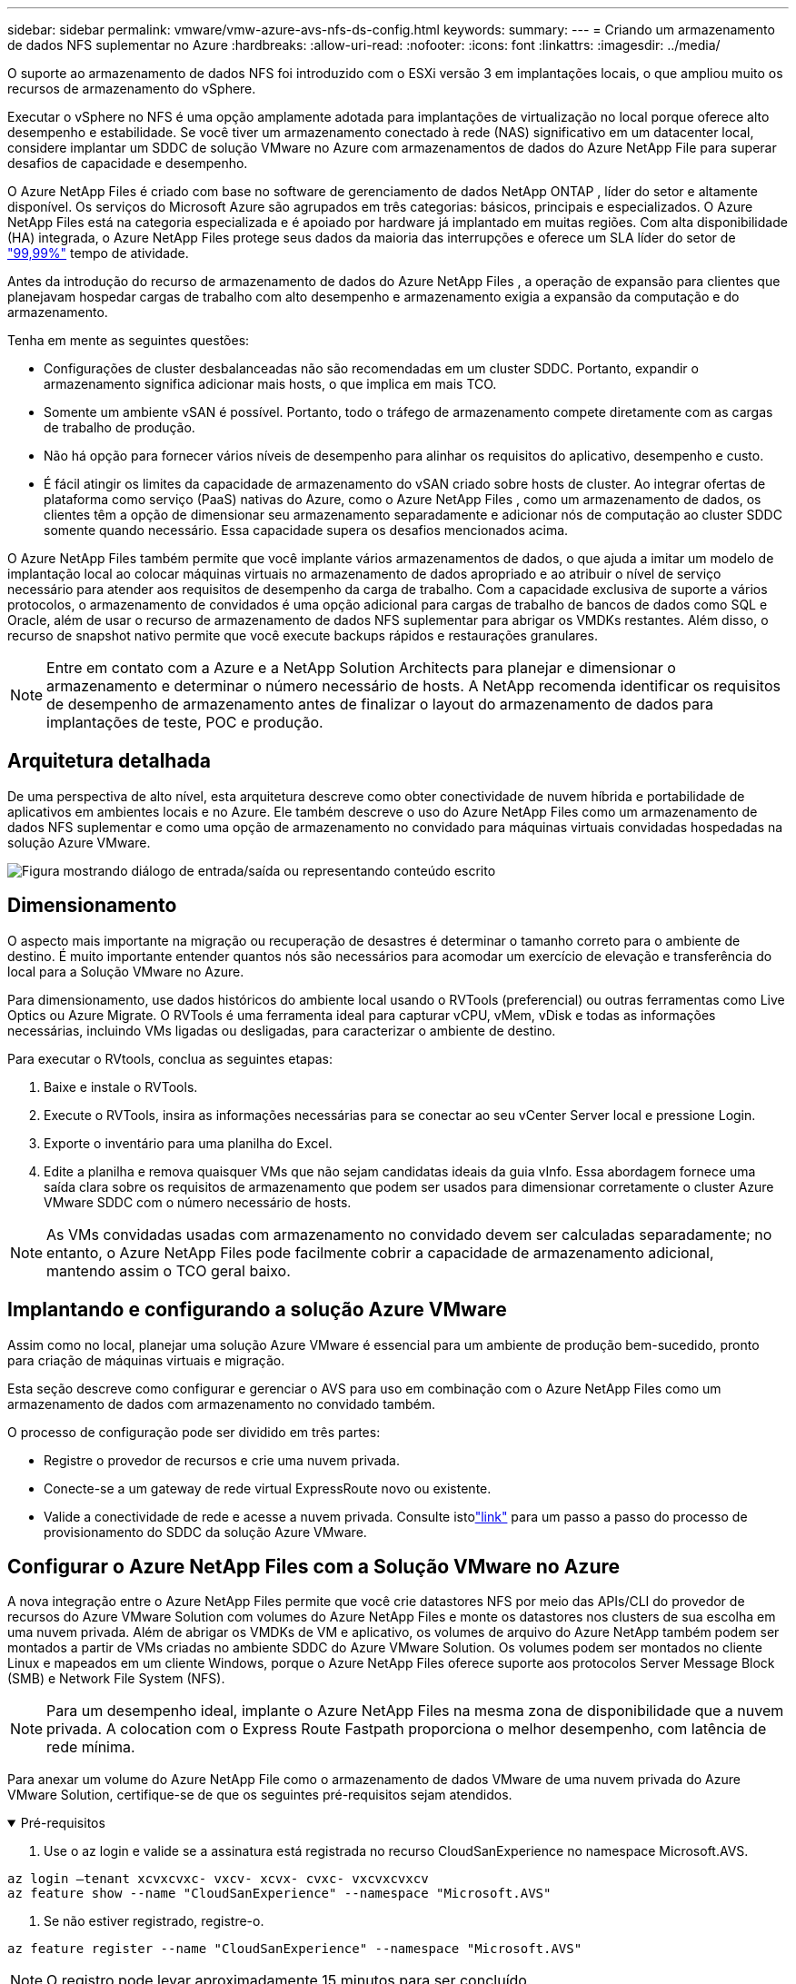 ---
sidebar: sidebar 
permalink: vmware/vmw-azure-avs-nfs-ds-config.html 
keywords:  
summary:  
---
= Criando um armazenamento de dados NFS suplementar no Azure
:hardbreaks:
:allow-uri-read: 
:nofooter: 
:icons: font
:linkattrs: 
:imagesdir: ../media/


[role="lead"]
O suporte ao armazenamento de dados NFS foi introduzido com o ESXi versão 3 em implantações locais, o que ampliou muito os recursos de armazenamento do vSphere.

Executar o vSphere no NFS é uma opção amplamente adotada para implantações de virtualização no local porque oferece alto desempenho e estabilidade.  Se você tiver um armazenamento conectado à rede (NAS) significativo em um datacenter local, considere implantar um SDDC de solução VMware no Azure com armazenamentos de dados do Azure NetApp File para superar desafios de capacidade e desempenho.

O Azure NetApp Files é criado com base no software de gerenciamento de dados NetApp ONTAP , líder do setor e altamente disponível.  Os serviços do Microsoft Azure são agrupados em três categorias: básicos, principais e especializados.  O Azure NetApp Files está na categoria especializada e é apoiado por hardware já implantado em muitas regiões.  Com alta disponibilidade (HA) integrada, o Azure NetApp Files protege seus dados da maioria das interrupções e oferece um SLA líder do setor de https://azure.microsoft.com/support/legal/sla/netapp/v1_1/["99,99%"^] tempo de atividade.

Antes da introdução do recurso de armazenamento de dados do Azure NetApp Files , a operação de expansão para clientes que planejavam hospedar cargas de trabalho com alto desempenho e armazenamento exigia a expansão da computação e do armazenamento.

Tenha em mente as seguintes questões:

* Configurações de cluster desbalanceadas não são recomendadas em um cluster SDDC.  Portanto, expandir o armazenamento significa adicionar mais hosts, o que implica em mais TCO.
* Somente um ambiente vSAN é possível.  Portanto, todo o tráfego de armazenamento compete diretamente com as cargas de trabalho de produção.
* Não há opção para fornecer vários níveis de desempenho para alinhar os requisitos do aplicativo, desempenho e custo.
* É fácil atingir os limites da capacidade de armazenamento do vSAN criado sobre hosts de cluster. Ao integrar ofertas de plataforma como serviço (PaaS) nativas do Azure, como o Azure NetApp Files , como um armazenamento de dados, os clientes têm a opção de dimensionar seu armazenamento separadamente e adicionar nós de computação ao cluster SDDC somente quando necessário.  Essa capacidade supera os desafios mencionados acima.


O Azure NetApp Files também permite que você implante vários armazenamentos de dados, o que ajuda a imitar um modelo de implantação local ao colocar máquinas virtuais no armazenamento de dados apropriado e ao atribuir o nível de serviço necessário para atender aos requisitos de desempenho da carga de trabalho.  Com a capacidade exclusiva de suporte a vários protocolos, o armazenamento de convidados é uma opção adicional para cargas de trabalho de bancos de dados como SQL e Oracle, além de usar o recurso de armazenamento de dados NFS suplementar para abrigar os VMDKs restantes.  Além disso, o recurso de snapshot nativo permite que você execute backups rápidos e restaurações granulares.


NOTE: Entre em contato com a Azure e a NetApp Solution Architects para planejar e dimensionar o armazenamento e determinar o número necessário de hosts.  A NetApp recomenda identificar os requisitos de desempenho de armazenamento antes de finalizar o layout do armazenamento de dados para implantações de teste, POC e produção.



== Arquitetura detalhada

De uma perspectiva de alto nível, esta arquitetura descreve como obter conectividade de nuvem híbrida e portabilidade de aplicativos em ambientes locais e no Azure.  Ele também descreve o uso do Azure NetApp Files como um armazenamento de dados NFS suplementar e como uma opção de armazenamento no convidado para máquinas virtuais convidadas hospedadas na solução Azure VMware.

image:vmware-dr-001.png["Figura mostrando diálogo de entrada/saída ou representando conteúdo escrito"]



== Dimensionamento

O aspecto mais importante na migração ou recuperação de desastres é determinar o tamanho correto para o ambiente de destino.  É muito importante entender quantos nós são necessários para acomodar um exercício de elevação e transferência do local para a Solução VMware no Azure.

Para dimensionamento, use dados históricos do ambiente local usando o RVTools (preferencial) ou outras ferramentas como Live Optics ou Azure Migrate.  O RVTools é uma ferramenta ideal para capturar vCPU, vMem, vDisk e todas as informações necessárias, incluindo VMs ligadas ou desligadas, para caracterizar o ambiente de destino.

Para executar o RVtools, conclua as seguintes etapas:

. Baixe e instale o RVTools.
. Execute o RVTools, insira as informações necessárias para se conectar ao seu vCenter Server local e pressione Login.
. Exporte o inventário para uma planilha do Excel.
. Edite a planilha e remova quaisquer VMs que não sejam candidatas ideais da guia vInfo. Essa abordagem fornece uma saída clara sobre os requisitos de armazenamento que podem ser usados para dimensionar corretamente o cluster Azure VMware SDDC com o número necessário de hosts.



NOTE: As VMs convidadas usadas com armazenamento no convidado devem ser calculadas separadamente; no entanto, o Azure NetApp Files pode facilmente cobrir a capacidade de armazenamento adicional, mantendo assim o TCO geral baixo.



== Implantando e configurando a solução Azure VMware

Assim como no local, planejar uma solução Azure VMware é essencial para um ambiente de produção bem-sucedido, pronto para criação de máquinas virtuais e migração.

Esta seção descreve como configurar e gerenciar o AVS para uso em combinação com o Azure NetApp Files como um armazenamento de dados com armazenamento no convidado também.

O processo de configuração pode ser dividido em três partes:

* Registre o provedor de recursos e crie uma nuvem privada.
* Conecte-se a um gateway de rede virtual ExpressRoute novo ou existente.
* Valide a conectividade de rede e acesse a nuvem privada.  Consulte istolink:vmw-azure-avs-overview.html["link"^] para um passo a passo do processo de provisionamento do SDDC da solução Azure VMware.




== Configurar o Azure NetApp Files com a Solução VMware no Azure

A nova integração entre o Azure NetApp Files permite que você crie datastores NFS por meio das APIs/CLI do provedor de recursos do Azure VMware Solution com volumes do Azure NetApp Files e monte os datastores nos clusters de sua escolha em uma nuvem privada.  Além de abrigar os VMDKs de VM e aplicativo, os volumes de arquivo do Azure NetApp também podem ser montados a partir de VMs criadas no ambiente SDDC do Azure VMware Solution.  Os volumes podem ser montados no cliente Linux e mapeados em um cliente Windows, porque o Azure NetApp Files oferece suporte aos protocolos Server Message Block (SMB) e Network File System (NFS).


NOTE: Para um desempenho ideal, implante o Azure NetApp Files na mesma zona de disponibilidade que a nuvem privada.  A colocation com o Express Route Fastpath proporciona o melhor desempenho, com latência de rede mínima.

Para anexar um volume do Azure NetApp File como o armazenamento de dados VMware de uma nuvem privada do Azure VMware Solution, certifique-se de que os seguintes pré-requisitos sejam atendidos.

.Pré-requisitos
[%collapsible%open]
====
. Use o az login e valide se a assinatura está registrada no recurso CloudSanExperience no namespace Microsoft.AVS.


....
az login –tenant xcvxcvxc- vxcv- xcvx- cvxc- vxcvxcvxcv
az feature show --name "CloudSanExperience" --namespace "Microsoft.AVS"
....
. Se não estiver registrado, registre-o.


....
az feature register --name "CloudSanExperience" --namespace "Microsoft.AVS"
....

NOTE: O registro pode levar aproximadamente 15 minutos para ser concluído.

. Para verificar o status do registro, execute o seguinte comando.


....
az feature show --name "CloudSanExperience" --namespace "Microsoft.AVS" --query properties.state
....
. Se o registro ficar preso em um estado intermediário por mais de 15 minutos, cancele o registro e registre a bandeira novamente.


....
az feature unregister --name "CloudSanExperience" --namespace "Microsoft.AVS"
az feature register --name "CloudSanExperience" --namespace "Microsoft.AVS"
....
. Verifique se a assinatura está registrada no recurso AnfDatastoreExperience no namespace Microsoft.AVS.


....
az feature show --name "AnfDatastoreExperience" --namespace "Microsoft.AVS" --query properties.state
....
. Verifique se a extensão vmware está instalada.


....
az extension show --name vmware
....
. Se a extensão já estiver instalada, verifique se a versão é 3.0.0.  Se uma versão mais antiga estiver instalada, atualize a extensão.


....
az extension update --name vmware
....
. Se a extensão ainda não estiver instalada, instale-a.


....
az extension add --name vmware
....
====
.Criar e montar volumes do Azure NetApp Files
[%collapsible%open]
====
. Efetue login no Portal do Azure e acesse o Azure NetApp Files.  Verifique o acesso ao serviço Azure NetApp Files e registre o Provedor de Recursos do Azure NetApp Files usando o `az provider register` `--namespace Microsoft.NetApp –wait` comando.  Após o registro, crie uma conta NetApp .  Consulte isto https://docs.microsoft.com/en-us/azure/azure-netapp-files/azure-netapp-files-create-netapp-account["link"^] para etapas detalhadas.


image:vmware-dr-002.png["Figura mostrando diálogo de entrada/saída ou representando conteúdo escrito"]

. Depois que uma conta NetApp for criada, configure pools de capacidade com o nível de serviço e o tamanho necessários.  Para obter informações detalhadas, consulte este https://docs.microsoft.com/en-us/azure/azure-netapp-files/azure-netapp-files-set-up-capacity-pool["link"^] .


image:vmware-dr-003.png["Figura mostrando diálogo de entrada/saída ou representando conteúdo escrito"]

|===
| Pontos a serem lembrados 


 a| 
* O NFSv3 é suportado para armazenamentos de dados no Azure NetApp Files.
* Use o nível Premium ou padrão para cargas de trabalho com capacidade limitada e o nível Ultra para cargas de trabalho com desempenho limitado, quando necessário, complementando o armazenamento vSAN padrão.


|===
. Configure uma sub-rede delegada para o Azure NetApp Files e especifique essa sub-rede ao criar volumes.  Para obter etapas detalhadas sobre como criar uma sub-rede delegada, consulte este https://docs.microsoft.com/en-us/azure/azure-netapp-files/azure-netapp-files-delegate-subnet["link"^] .
. Adicione um volume NFS para o armazenamento de dados usando a lâmina Volumes na lâmina pools de capacidade.


image:vmware-dr-004.png["Figura mostrando diálogo de entrada/saída ou representando conteúdo escrito"]

Para saber mais sobre o desempenho do volume do Azure NetApp Files por tamanho ou cota, consultelink:https://docs.microsoft.com/en-us/azure/azure-netapp-files/azure-netapp-files-performance-considerations["Considerações de desempenho para o Azure NetApp Files"^] .

====
.Adicionar armazenamento de dados de arquivos do Azure NetApp à nuvem privada
[%collapsible%open]
====

NOTE: O volume do Azure NetApp Files pode ser anexado à sua nuvem privada usando o Portal do Azure.  Siga istolink:https://learn.microsoft.com/en-us/azure/azure-vmware/attach-azure-netapp-files-to-azure-vmware-solution-hosts?tabs=azure-portal["link da Microsoft"] para uma abordagem passo a passo de uso do portal do Azure para montar um armazenamento de dados de arquivos do Azure NetApp .

Para adicionar um armazenamento de dados do Azure NetApp Files a uma nuvem privada, conclua as seguintes etapas:

. Depois que os recursos necessários forem registrados, anexe um armazenamento de dados NFS ao cluster de nuvem privada do Azure VMware Solution executando o comando apropriado.
. Crie um armazenamento de dados usando um volume ANF existente no cluster de nuvem privada do Azure VMware Solution.


....
C:\Users\niyaz>az vmware datastore netapp-volume create --name ANFRecoDSU002 --resource-group anfavsval2 --cluster Cluster-1 --private-cloud ANFDataClus --volume-id /subscriptions/0efa2dfb-917c-4497-b56a-b3f4eadb8111/resourceGroups/anfavsval2/providers/Microsoft.NetApp/netAppAccounts/anfdatastoreacct/capacityPools/anfrecodsu/volumes/anfrecodsU002
{
  "diskPoolVolume": null,
  "id": "/subscriptions/0efa2dfb-917c-4497-b56a-b3f4eadb8111/resourceGroups/anfavsval2/providers/Microsoft.AVS/privateClouds/ANFDataClus/clusters/Cluster-1/datastores/ANFRecoDSU002",
  "name": "ANFRecoDSU002",
  "netAppVolume": {
    "id": "/subscriptions/0efa2dfb-917c-4497-b56a-b3f4eadb8111/resourceGroups/anfavsval2/providers/Microsoft.NetApp/netAppAccounts/anfdatastoreacct/capacityPools/anfrecodsu/volumes/anfrecodsU002",
    "resourceGroup": "anfavsval2"
  },
  "provisioningState": "Succeeded",
  "resourceGroup": "anfavsval2",
  "type": "Microsoft.AVS/privateClouds/clusters/datastores"
}

. List all the datastores in a private cloud cluster.

....
  C:\Usuários\niyaz>lista de armazenamento de dados vmware az --grupo de recursos anfavsval2 --cluster Cluster-1 --nuvem-privada ANFDataClus [ { "diskPoolVolume": null, "id": "/subscriptions/0efa2dfb-917c-4497-b56a-b3f4eadb8111/resourceGroups/anfavsval2/providers/Microsoft.AVS/privateClouds/ANFDataClus/clusters/Cluster-1/datastores/ANFRecoDS001", "name": "ANFRecoDS001", "netAppVolume": { "id": "/subscriptions/0efa2dfb-917c-4497-b56a-b3f4eadb8111/resourceGroups/anfavsval2/providers/Microsoft. NetApp/netAppAccounts/anfdatastoreacct/capacityPools/anfrecods/volumes/ANFRecoDS001", "resourceGroup": "anfavsval2" }, "provisioningState": "Sucesso", "resourceGroup": "anfavsval2", "type": "Microsoft.AVS/privateClouds/clusters/datastores" }, { "diskPoolVolume": nulo, "id": "/subscriptions/0efa2dfb-917c-4497-b56a-b3f4eadb8111/resourceGroups/anfavsval2/providers/Microsoft.AVS/privateClouds/ANFDataClus/clusters/Cluster-1/datastores/ANFRecoDSU002", "name": "ANFRecoDSU002", "netAppVolume": { "id": "/subscriptions/0efa2dfb-917c-4497-b56a-b3f4eadb8111/resourceGroups/anfavsval2/providers/Microsoft.NetApp / NetApp/anfdatastoreacct/capacityPools/anfrecodsu/volumes/anfrecodsU002", "resourceGroup": "anfavsval2" }, "provisioningState": "Sucesso", "resourceGroup": "anfavsval2", "type": "Microsoft.AVS/privateClouds/clusters/datastores" } ]

. Depois que a conectividade necessária estiver estabelecida, os volumes serão montados como um armazenamento de dados.


image:vmware-dr-005.png["Figura mostrando diálogo de entrada/saída ou representando conteúdo escrito"]

====


== Dimensionamento e otimização de desempenho

O Azure NetApp Files oferece suporte a três níveis de serviço: Standard (16 MBps por terabyte), Premium (64 MBps por terabyte) e Ultra (128 MBps por terabyte). Provisionar o tamanho correto do volume é importante para o desempenho ideal da carga de trabalho do banco de dados. Com o Azure NetApp Files, o desempenho do volume e o limite de taxa de transferência são determinados com base nos seguintes fatores:

* O nível de serviço do pool de capacidade ao qual o volume pertence
* A cota atribuída ao volume
* O tipo de qualidade de serviço (QoS) (automático ou manual) do pool de capacidade


image:vmware-dr-006.png["Figura mostrando diálogo de entrada/saída ou representando conteúdo escrito"]

Para obter mais informações, consulte  https://docs.microsoft.com/en-us/azure/azure-netapp-files/azure-netapp-files-service-levels["Níveis de serviço para Azure NetApp Files"^] .

Consulte istolink:https://learn.microsoft.com/en-us/azure/azure-netapp-files/performance-benchmarks-azure-vmware-solution["link da Microsoft"] para benchmarks de desempenho detalhados que podem ser usados durante um exercício de dimensionamento.

|===
| Pontos a serem lembrados 


 a| 
* Use o nível Premium ou Standard para volumes de armazenamento de dados para capacidade e desempenho ideais.  Se for necessário desempenho, o nível Ultra pode ser usado.
* Para requisitos de montagem de convidado, use o nível Premium ou Ultra e para requisitos de compartilhamento de arquivos para VMs convidadas, use volumes de nível Standard ou Premium.


|===


== Considerações de desempenho

É importante entender que com o NFS versão 3 há apenas um pipe ativo para a conexão entre o host ESXi e um único destino de armazenamento.  Isso significa que, embora possa haver conexões alternativas disponíveis para failover, a largura de banda de um único armazenamento de dados e o armazenamento subjacente são limitados ao que uma única conexão pode fornecer.

Para aproveitar mais largura de banda disponível com volumes do Azure NetApp Files , um host ESXi deve ter várias conexões com os destinos de armazenamento.  Para resolver esse problema, você pode configurar vários armazenamentos de dados, com cada armazenamento de dados usando conexões separadas entre o host ESXi e o armazenamento.

Para maior largura de banda, como prática recomendada, crie vários armazenamentos de dados usando vários volumes ANF, crie VMDKs e distribua os volumes lógicos entre VMDKs.

Consulte istolink:https://learn.microsoft.com/en-us/azure/azure-netapp-files/performance-benchmarks-azure-vmware-solution["link da Microsoft"] para benchmarks de desempenho detalhados que podem ser usados durante um exercício de dimensionamento.

|===
| Pontos a serem lembrados 


 a| 
* A solução Azure VMware permite oito armazenamentos de dados NFS por padrão.  Isso pode ser aumentado por meio de uma solicitação de suporte.
* Aproveite o ER Fastpath junto com o Ultra SKU para maior largura de banda e menor latência.  Mais informações
* Com os recursos de rede "Básicos" nos arquivos do Azure NetApp , a conectividade do Azure VMware Solution é limitada pela largura de banda do circuito do ExpressRoute e do ExpressRoute Gateway.
* Para volumes do Azure NetApp Files com recursos de rede "Padrão", o ExpressRoute FastPath é suportado.  Quando habilitado, o FastPath envia tráfego de rede diretamente para volumes do Azure NetApp Files , ignorando o gateway, fornecendo maior largura de banda e menor latência.


|===


== Aumentando o tamanho do armazenamento de dados

A remodelação de volume e as mudanças dinâmicas no nível de serviço são completamente transparentes para o SDDC.  No Azure NetApp Files, esses recursos fornecem otimizações contínuas de desempenho, capacidade e custo.  Aumente o tamanho dos armazenamentos de dados NFS redimensionando o volume do Portal do Azure ou usando a CLI.  Depois de terminar, acesse o vCenter, vá para a guia armazenamento de dados, clique com o botão direito do mouse no armazenamento de dados apropriado e selecione Atualizar informações de capacidade.  Essa abordagem pode ser usada para aumentar a capacidade do armazenamento de dados e aumentar o desempenho do armazenamento de dados de forma dinâmica e sem tempo de inatividade.  Esse processo também é completamente transparente para os aplicativos.

|===
| Pontos a serem lembrados 


 a| 
* A remodelação de volume e a capacidade de nível de serviço dinâmico permitem otimizar custos por meio do dimensionamento para cargas de trabalho de estado estável e, assim, evitar o provisionamento excessivo.
* O VAAI não está habilitado.


|===


== Cargas de trabalho

.Migração
[%collapsible%open]
====
Um dos casos de uso mais comuns é a migração.  Use o VMware HCX ou o vMotion para mover VMs locais.  Como alternativa, você pode usar o Rivermeadow para migrar VMs para armazenamentos de dados do Azure NetApp Files .

====
.Proteção de Dados
[%collapsible%open]
====
Fazer backup de VMs e recuperá-las rapidamente estão entre os grandes pontos fortes dos datastores ANF.  Use cópias de instantâneo para fazer cópias rápidas da sua VM ou armazenamento de dados sem afetar o desempenho e, em seguida, envie-as para o armazenamento do Azure para proteção de dados de longo prazo ou para uma região secundária usando replicação entre regiões para fins de recuperação de desastres.  Essa abordagem minimiza o espaço de armazenamento e a largura de banda da rede armazenando apenas as informações alteradas.

Use cópias de instantâneo do Azure NetApp Files para proteção geral e use ferramentas de aplicativo para proteger dados transacionais, como SQL Server ou Oracle, que residem nas VMs convidadas.  Essas cópias de snapshot são diferentes dos snapshots do VMware (consistência) e são adequadas para proteção de longo prazo.


NOTE: Com os datastores ANF, a opção Restaurar para novo volume pode ser usada para clonar um volume de datastore inteiro, e o volume restaurado pode ser montado como outro datastore para hosts dentro do AVS SDDC.  Depois que um armazenamento de dados é montado, as VMs dentro dele podem ser registradas, reconfiguradas e personalizadas como se fossem VMs clonadas individualmente.

.BlueXP backup and recovery para máquinas virtuais
[%collapsible%open]
=====
O BlueXP backup and recovery para máquinas virtuais fornecem uma GUI de cliente web do vSphere no vCenter para proteger máquinas virtuais do Azure VMware Solution e armazenamentos de dados de arquivos do Azure NetApp por meio de políticas de backup.  Essas políticas podem definir cronograma, retenção e outros recursos.  A funcionalidade de BlueXP backup and recovery para máquina virtual pode ser implantada usando o comando Executar.

As políticas de configuração e proteção podem ser instaladas concluindo as seguintes etapas:

. Instale o BlueXP backup and recovery para máquina virtual na nuvem privada do Azure VMware Solution usando o comando Executar.
. Adicione credenciais de assinatura de nuvem (cliente e valor secreto) e, em seguida, adicione uma conta de assinatura de nuvem (conta NetApp e grupo de recursos associado) que contenha os recursos que você deseja proteger.
. Crie uma ou mais políticas de backup que gerenciem a retenção, a frequência e outras configurações para backups de grupos de recursos.
. Crie um contêiner para adicionar um ou mais recursos que precisam ser protegidos com políticas de backup.
. Em caso de falha, restaure a VM inteira ou VMDKs individuais específicos para o mesmo local.



NOTE: Com a tecnologia Azure NetApp Files Snapshot, backups e restaurações são muito rápidos.

image:vmware-dr-007.png["Figura mostrando diálogo de entrada/saída ou representando conteúdo escrito"]

=====
.Recuperação de desastres com Azure NetApp Files, JetStream DR e Azure VMware Solution
[%collapsible%open]
=====
A recuperação de desastres na nuvem é uma maneira resiliente e econômica de proteger as cargas de trabalho contra interrupções do site e eventos de corrupção de dados (por exemplo, ransomware).  Usando a estrutura VMware VAIO, as cargas de trabalho locais do VMware podem ser replicadas para o armazenamento de Blobs do Azure e recuperadas, permitindo perda de dados mínima ou quase nenhuma e RTO próximo de zero.  O JetStream DR pode ser usado para recuperar perfeitamente as cargas de trabalho replicadas do local para o AVS e, especificamente, para o Azure NetApp Files.  Ele permite uma recuperação de desastres econômica usando recursos mínimos no local de DR e armazenamento em nuvem econômico.  O JetStream DR automatiza a recuperação para armazenamentos de dados ANF por meio do Azure Blob Storage.  O JetStream DR recupera VMs independentes ou grupos de VMs relacionadas na infraestrutura do site de recuperação de acordo com o mapeamento de rede e fornece recuperação pontual para proteção contra ransomware.

link:vmw-azure-avs-dr-jetstream.html["Solução DR com ANF, JetStream e AVS"] .

=====
====